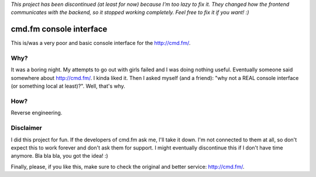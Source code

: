 *This project has been discontinued (at least for now) because I'm too lazy to fix it. They changed how the frontend communicates with the backend, so it stopped working completely. Feel free to fix it if you want! :)*

cmd.fm console interface
========================

This is/was a very poor and basic console interface for the http://cmd.fm/.

Why?
~~~~

It was a boring night. My attempts to go out with girls failed and I was doing nothing useful. Eventually someone said somewhere about http://cmd.fm/. I kinda liked it. Then I asked myself (and a friend): "why not a REAL console interface (or something local at least)?". Well, that's why.

How?
~~~~

Reverse engineering.

Disclaimer
~~~~~~~~~~

I did this project for fun. If the developers of cmd.fm ask me, I'll take it down. I'm not connected to them at all, so don't expect this to work forever and don't ask them for support. I might eventually discontinue this if I don't have time anymore. Bla bla bla, you got the idea! :)

Finally, please, if you like this, make sure to check the original and better service: http://cmd.fm/.
